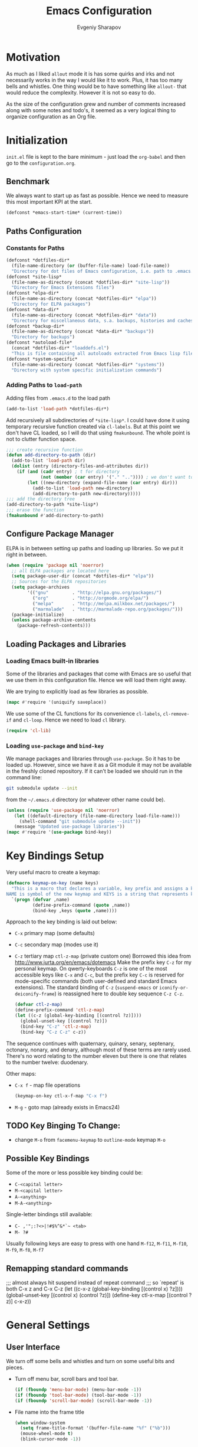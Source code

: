 #+title: Emacs Configuration
#+author: Evgeniy Sharapov
#+email: evgeniy.sharapov@gmail.com


* Motivation
  As much as I liked =allout= mode it is has some quirks and irks and
  not necessarily works in the way I would like it to work. Plus, it
  has too many bells and whistles. One thing would be to have
  something like =allout-= that would reduce the complexity. However
  it is not so easy to do.

  As the size of the configuration grew and number of comments
  increased along with some notes and todo's, it seemed as a very
  logical thing to organize configuration as an Org file.


* Initialization

  =init.el= file is kept to the bare minimum - just load the
  =org-babel= and then go to the =configuration.org=.

** Benchmark
   We always want to start up as fast as possible. Hence we need to
   measure this most important KPI at the start.

#+BEGIN_SRC emacs-lisp
(defconst *emacs-start-time* (current-time))
#+END_SRC


** Paths Configuration
*** Constants for Paths

#+BEGIN_SRC emacs-lisp
(defconst *dotfiles-dir*
  (file-name-directory (or (buffer-file-name) load-file-name))
  "Directory for dot files of Emacs configuration, i.e. path to .emacs.d directory")
(defconst *site-lisp*
  (file-name-as-directory (concat *dotfiles-dir* "site-lisp"))
  "Directory for Emacs Extensions files")
(defconst *elpa-dir*
  (file-name-as-directory (concat *dotfiles-dir* "elpa"))
  "Directory for ELPA packages")
(defconst *data-dir*
  (file-name-as-directory (concat *dotfiles-dir* "data"))
  "Directory for miscellaneous data, s.a. backups, histories and caches")
(defconst *backup-dir*
  (file-name-as-directory (concat *data-dir* "backups"))
  "Directory for backups")
(defconst *autoload-file*
  (concat *dotfiles-dir* "loaddefs.el")
  "This is file containing all autoloads extracted from Emacs lisp files")
(defconst *system-specific*
  (file-name-as-directory (concat *dotfiles-dir* "systems"))
  "Directory with system specific initialization commands")
#+END_SRC


*** Adding Paths to =load-path=

    Adding files from =.emacs.d= to the load path

#+begin_src emacs-lisp
(add-to-list 'load-path *dotfiles-dir*)
#+end_src

     Add recursively all subdirectories of =*site-lisp*=. I could have
     done it using temporary recursive function created via
     =cl-labels=. But at this point we don't have CL loaded, so I
     will do that using =fmakunbound=. The whole point is
     not to clutter function space.

#+begin_src emacs-lisp
  ;;; create recursive function
  (defun add-directory-to-path (dir)
    (add-to-list 'load-path dir)
    (dolist (entry (directory-files-and-attributes dir))
      (if (and (cadr entry) ; t for directory
               (not (member (car entry) '("." "..")))) ; we don't want to deal with . and ..
          (let ((new-directory (expand-file-name (car entry) dir)))
            (add-to-list 'load-path new-directory)
            (add-directory-to-path new-directory)))))
  ;;; add the directory tree
  (add-directory-to-path *site-lisp*)
  ;;; erase the function
  (fmakunbound #'add-directory-to-path)
#+end_src


** Configure Package Manager
   ELPA is in between setting up paths and loading up libraries. So
   we put it right in between.
#+begin_src emacs-lisp
(when (require 'package nil 'noerror)
  ;; all ELPA packages are located here
  (setq package-user-dir (concat *dotfiles-dir* "elpa"))
  ;; Sources for the ELPA repositories 
  (setq package-archives
        '(("gnu"         . "http://elpa.gnu.org/packages/")
          ("org"         . "http://orgmode.org/elpa/")
          ("melpa"       . "http://melpa.milkbox.net/packages/")
          ("marmalade"   . "http://marmalade-repo.org/packages/")))
  (package-initialize)
  (unless package-archive-contents
    (package-refresh-contents)))
#+end_src


** Loading Packages and Libraries
*** Loading Emacs built-in libraries
   Some of the libraries and packages that come with Emacs are so
   useful that we use them in this configuration file. Hence we will
   load them right away.

   We are trying to explicitly load as few libraries as possible.

#+BEGIN_SRC emacs-lisp
(mapc #'require '(uniquify saveplace))
#+END_SRC

   We use some of the CL functions for its convenience =cl-labels=,
   =cl-remove-if= and =cl-loop=. Hence we need to load =cl=
   library.

#+begin_src emacs-lisp
(require 'cl-lib)
#+end_src

*** Loading =use-package= and =bind-key=

    We manage packages and libraries through =use-package=. So it has
    to be loaded up. However, since we have it as a Git module it may
    not be available in the freshly cloned repository. If it can't be
    loaded we should run in the command line:
#+begin_src sh
git submodule update --init
#+end_src

    from the =~/.emacs.d= directory (or whatever other name could be).

#+begin_src emacs-lisp
(unless (require 'use-package nil 'noerror)
   (let ((default-directory (file-name-directory load-file-name)))
 	 (shell-command "git submodule update --init"))
   (message "Updated use-package libraries"))
(mapc #'require '(use-package bind-key))
#+end_src




* Key Bindings Setup

   Very useful macro to create a keymap:

#+begin_src emacs-lisp
(defmacro keymap-on-key (name keys)
  "This is a macro that declares a variable, key prefix and assigns a key to it.
NAME is symbol of the new keymap and KEYS is a string that represents keys as for macro `kbd'"
  `(progn (defvar ,name)
          (define-prefix-command (quote ,name))
          (bind-key ,keys (quote ,name))))
#+end_src

   Approach to the key binding is laid out below:

   + =C-x= primary map (some defaults)
   + =C-c= secondary map (modes use it)
   + =C-z= tertiary map =ctl-z-map= (private custom one)
     Borrowed this idea from http://www.jurta.org/en/emacs/dotemacs
     Make the prefix key =C-z= for my personal keymap.  On
     qwerty-keyboards =C-z= is one of the most accessible keys like
     =C-x= and =C-c=, but the prefix key =C-c= is reserved  for
     mode-specific commands (both user-defined and standard Emacs
     extensions). The standard binding of =C-z= (=suspend-emacs= or
     =iconify-or-deiconify-frame=) is reassigned here to double key
     sequence =C-z C-z=.
     #+begin_src emacs-lisp
(defvar ctl-z-map)
(define-prefix-command 'ctl-z-map)
(let ((c-z (global-key-binding [(control ?z)])))
  (global-unset-key [(control ?z)])
  (bind-key "C-z" 'ctl-z-map)
  (bind-key "C-z C-z" c-z))
     #+end_src

   The sequence continues with quaternary, quinary, senary,
   septenary, octonary, nonary, and denary, although most of these
   terms are rarely used. There's no word relating to the number
   eleven but there is one that relates to the number twelve:
   duodenary.

   Other maps:
   + =C-x f=  - map  file operations
     #+begin_src emacs-lisp
(keymap-on-key ctl-x-f-map "C-x f")
     #+end_src

   + =M-g=    - goto map (already exists in Emacs24)

** TODO Key Binging To Change:
   - change =M-o= from =facemenu-keymap= to =outline-mode= keymap  =M-o=

** Possible Key Bindings
   Some of the more or less possible key binding could be:
   - =C-<capital letter>=
   - =M-<capital letter>=
   - =A-<anything>=
   - =M-A-<anything>=

   Single-letter bindings still available:
   + =C- ,'";:?<>|!#$%^&*`~ <tab>=
   + =M- ?#=

   Usually following keys are easy to press with one hand
   =M-f12=, =M-f11=, =M-f10=, =M-f9=, =M-f8=, =M-f7=

** Remapping standard commands
;;; almost always hit suspend instead of repeat command
;;; so `repeat' is both C-x z and C-x C-z
(let ((c-x-z (global-key-binding [(control x) ?z])))
  (global-unset-key [(control x) (control ?z)])
  (define-key ctl-x-map [(control ?z)] c-x-z))


* General Settings
** User Interface
   We turn off some bells and whistles and turn on some useful bits
   and pieces.

   - Turn off menu bar, scroll bars and tool bar.
     #+begin_src emacs-lisp
(if (fboundp 'menu-bar-mode) (menu-bar-mode -1))
(if (fboundp 'tool-bar-mode) (tool-bar-mode -1))
(if (fboundp 'scroll-bar-mode) (scroll-bar-mode -1))
     #+end_src

   - File name into the frame title
     #+begin_src emacs-lisp
(when window-system
  (setq frame-title-format '(buffer-file-name "%f" ("%b")))
  (mouse-wheel-mode t)
  (blink-cursor-mode -1))
     #+end_src

   - Display time in mode-line
     #+begin_src emacs-lisp
(display-time)
     #+end_src

   - Hide some modes from the mode-line ( maybe this should be moved
     to the corresponding modes configuration)
     #+begin_src emacs-lisp
(when (fboundp 'diminish)
  (eval-after-load 'eldoc
    '(diminish 'eldoc-mode)))
     #+end_src

*** Mode line configuration

    Modeline is configured using =powerline= package and =diminish=
    mode to hide information about some of the modes

    #+begin_src emacs-lisp
(use-package diminish  :ensure t :defer t)
(use-package powerline
  :ensure t
  :config (progn
            (defun ffy-powerline-theme ()
              "Powerline setup for the mode-line."
              (interactive)
              (setq-default mode-line-format
                            '("%e"
                              (:eval
                               (let* ((active (powerline-selected-window-active))
                                      (mode-line (if active 'mode-line 'mode-line-inactive))
                                      (face1 (if active 'powerline-active1 'powerline-inactive1))
                                      (face2 (if active 'powerline-active2 'powerline-inactive2))
                                      (separator-left (intern (format "powerline-%s-%s"
                                                                      powerline-default-separator
                                                                      (car powerline-default-separator-dir))))
                                      (separator-right (intern (format "powerline-%s-%s"
                                                                       powerline-default-separator
                                                                       (cdr powerline-default-separator-dir))))
                                      (lhs (list (powerline-raw "%*" nil 'l)
                                                 (powerline-buffer-size nil 'l)
                                                 (powerline-raw mode-line-mule-info nil 'l)
                                                 (powerline-buffer-id nil 'l)
                                                 (when (and (boundp 'which-func-mode) which-func-mode)
                                                   (powerline-raw which-func-format nil 'l))
                                                 (powerline-raw " ")
                                                 (funcall separator-left mode-line face1)
                                                 (when (boundp 'erc-modified-channels-object)
                                                   (powerline-raw erc-modified-channels-object face1 'l))
                                                 (powerline-major-mode face1 'l)
                                                 (powerline-process face1)
                                                 (powerline-minor-modes face1 'l)
                                                 (powerline-narrow face1 'l)
                                                 (powerline-raw " " face1)
                                                 (funcall separator-left face1 face2)
                                                 (powerline-vc face2 'r)))
                                      (rhs (list (powerline-raw global-mode-string face2 'r)
                                                 (funcall separator-left face2 face1)
                                                 (powerline-raw "%4l" face1 'l)
                                                 (powerline-raw ":" face1 'l)
                                                 (powerline-raw "%3c" face1 'r)
                                                 (funcall separator-right face1 face2)
                                                 (powerline-raw " ")
                                                 (powerline-raw "%6p" nil 'r)
                                                 (powerline-hud face2 face1))))
                                 (concat (powerline-render lhs)
                                         (powerline-fill face2 (powerline-width rhs))
                                         (powerline-render rhs)))))))

           (ffy-powerline-theme)))
    #+end_src

*** Menu bar
    Turn on the menu bar for exploring new modes
    #+begin_src emacs-lisp
(bind-key "<f1>" 'menu-bar-mode)
(bind-key "<C-f1>" 'imenu-add-menubar-index)
    #+end_src


** Files/Directories
*** Backups and saves
    #+begin_src emacs-lisp
(setq save-place-file (concat *data-dir* "places")
      backup-directory-alist `((".*" . ,*backup-dir*))
      savehist-file (concat *data-dir* "history")
      smex-save-file (concat *data-dir* ".smex-items")
      recentf-save-file (concat *data-dir* ".recentf")
      ido-save-directory-list-file (concat *data-dir* ".ido.last")
      bookmark-default-file (concat *data-dir* "bookmarks")
      desktop-dirname *data-dir*
      desktop-path (list desktop-dirname)
      desktop-save t
      auto-save-list-file-prefix (concat *data-dir* "auto-save-list/.saves-"))
    #+end_src

*** URL Configuration Files
    #+begin_src emacs-lisp
(setq url-configuration-directory (file-name-as-directory (concat *data-dir* "url")))
    #+end_src

*** Files and Projects
    #+begin_src emacs-lisp
(use-package find-file-in-project
  :ensure t
  :commands find-file-in-project)
    #+end_src

*** Files Key-Bindings

    =C-x C-f= is bound to =ido-find-file=
    =C-x f <letter>= are different file commands

    #+begin_src emacs-lisp
(bind-key  "R"   'recentf-open-most-recent-file ctl-x-f-map)
(bind-key  "o"   'ido-find-file-other-window    ctl-x-f-map)
(bind-key  "f"   'find-file-in-project          ctl-x-f-map)
(bind-key  "r"   'ido-choose-from-recentf       ctl-x-f-map)
(bind-key  "RET" 'find-file-at-point            ctl-x-f-map)
    #+end_src

*** Dired
    Dired settings that proved useful.
    Make Dired guess where to copy files
    #+begin_src emacs-lisp
(setq dired-dwim-target t)
    #+end_src

    Switch to "writable" =dired-mode=. It makes it very easy to rename files.
    #+begin_src emacs-lisp
(add-hook 'dired-mode-hook
          '(lambda ()
              (bind-key "W" 'wdired-change-to-wdired-mode dired-mode-map)))
    #+end_src


** Buffers
*** Buffer Switching

    Show adjacent buffers in the minibuffer on switch
    #+begin_src emacs-lisp
(defadvice previous-buffer (after my/previous-buffer activate)
  (ffy-display-prev-next-buffers))

(defadvice next-buffer (after my/next-buffer activate)
 (ffy-display-prev-next-buffers))
    #+end_src

    Use =ibuffer= for buffer operations
    #+begin_src emacs-lisp
(bind-key "C-x C-b" 'ibuffer)
    #+end_src

*** Mini-buffer

    Automatically close certain buffers after exiting from
    mini-buffer
    #+begin_src emacs-lisp
(defvar *auto-close-buffers* '("*Completions*"
                               "*Ido Completions*")
  "List of buffers that should be closed after we done with minibuffer. Usually it is various completions buffers")

(add-hook 'minibuffer-exit-hook
          '(lambda ()
             (progn
               (mapc '(lambda (buffer)
                        (if (buffer-live-p buffer)
                            (kill-buffer buffer))) *auto-close-buffers*))))
    #+end_src

    Use =smex= in the mini-buffer. =M-x= runs command and =M-X= runs
    command for the major mode.

    #+begin_src emacs-lisp
(use-package smex
  :ensure t
  :init
  (smex-initialize)
  ;; Smex is used in minibuffer M-x
  :bind (("M-x" . smex)
         ("M-X" . smex-major-mode-commands)))

    #+end_src

    We are trying to make keys working in both Windows and Mac OS X to
    be able to =M-x= without meta

    #+begin_src emacs-lisp
(bind-key "C-x C-m"  'execute-extended-command)
    #+end_src


*** Operations On Buffers

    #+begin_src emacs-lisp
(bind-key "<f12>" 'kill-this-buffer)
;;; Buffer operations in C-z map
(bind-key "b y" 'bury-buffer  ctl-z-map)
(bind-key "b r" 'revert-buffer  ctl-z-map)
;;; revert buffer on f5
(bind-key "<f5>" 'revert-buffer)
    #+end_src

    Other useful combos:
    - =C-x 4 0= - kill-buffer-and-window (works with current buffer
      only)
    - =C-x 4 b= - ido open buffer other window


** Windows

   Using =Windmove= for switching between windows in Emacs
   #+begin_src emacs-lisp :preamble # -*- coding: utf-8 -*-
(windmove-default-keybindings 'super) ;; ⌘+direction
   #+end_src

   Moving in a window
   #+begin_src emacs-lisp
;(bind-key "t" (make-interactive move-to-window-line 0)  goto-map)
;(bind-key "b" (make-interactive move-to-window-line -1)  goto-map)
   #+end_src

*** Typical window operations but faster
(bind-key "M-0" 'delete-window)
(bind-key "M-1" 'delete-other-windows)
(bind-key "M-2" 'split-window-vertically)
(bind-key "M-3" 'split-window-horizontally)
*** Windows configurations
(define-key global-map [(control x) (super left)] 'winner-undo)
(define-key global-map [(control x) (super right)] 'winner-redo)


** Help System
   Some of the useful functions and setting dealing with Info system
   in emacs:
   #+begin_src emacs-lisp
(require 'help-mode+ nil t)
(require 'help+ nil t)
(require 'help-fns+ nil t)
   #+end_src

   =apropos= seems to be more useful than =apropos-command=

   #+begin_src emacs-lisp
(bind-key "C-h a" 'apropos)
   #+end_src


** Spell checker
   We could use Hunspell or Aspell. Hunspell seems to be better for
   spellchecking. Even though it requires building up from the
   source code it is worth it.

   First we need to make sure that Hunspell will find its
   dictionary. =find-hunspell-dictionary= works on Windows and Mac
   OS X. It finds a path to the dictionary that

   #+begin_src emacs-lisp
(use-package s :ensure t :commands (s-lines))

(use-package dash :ensure t :commands (-difference))

(defun find-hunspell-dictionary ()
  "Searches for hunspell dictionaries using `hunspell -D' first and seeing if ther's
any dictionary found. If not then try to check if dictionary exist in the same directory (case for Windows).

On Mac OS X hunspell should search for dictionaries in at least /Library/Spelling. In fact, on Windows just drop dictionaries next to hunspell binary file.

It returns either nil or path to the dictionary that could be used with `hunspell -d'. Put it in the `ispell-extra-args' variable.

This function depends on 's and 'dash libraries."
  (when (executable-find "hunspell")
    ;; First, let's see if we can load any dicts by default
    (let* ((hunspell-output (shell-command-to-string "hunspell -D"))
           (hunspell-output-lines (cl-remove-if #'(lambda (e) (equal e ""))
                                                (s-lines hunspell-output)))
           (loaded-dicts (member "LOADED DICTIONARY:"  hunspell-output-lines))
           (available-dicts (-difference (cl-member-if #'(lambda (e)(s-starts-with? "AVAILABLE DICTIONARIES" e)) hunspell-output-lines)
                                         loaded-dicts)))
      ;; If we have loaded-dicts we should be fine, otherwise try to
      ;; search for dictionaries
      (unless
          (or (cdr loaded-dicts)
              ;; Could be a message:
              ;; Can't open affix or dictionary files for dictionary named
              ;; "default".
              (not (cdr available-dicts)))
        ;; let's check if there's dictionary next to the binary
        (let ((dictionary-path (concat
                                (file-name-directory
                                 (executable-find "hunspell")) "en_US")))
          (when (file-exists-p (concat dictionary-path ".dic"))
            dictionary-path))))))
   #+end_src


   Setup =ispell= package
   #+begin_src emacs-lisp
(use-package ispell
  :config (progn
            ;; Personal dictionary setup
            ;; if file doesn't exist then create it
            (setq ispell-personal-dictionary (let ((personal-dictionary-file (concat *data-dir* ".personal.dict")))
                                               (unless (file-exists-p personal-dictionary-file)
                                                 (with-temp-file personal-dictionary-file t))
                                               personal-dictionary-file))
            ;; Aspell Specific
            (when (executable-find "aspell")
              (setq ispell-program-name "aspell"
                    ispell-extra-args '("--sug-mode=ultra")))
            ;; Hunspell Specific
            (when (executable-find "hunspell")
              (setq ispell-program-name "hunspell")
              (let* ((dict-location (find-hunspell-dictionary)))
                (when dict-location
                  (setq  ispell-extra-args '("-d" dict-location "-i" "utf-8")))))))
   #+end_src




** Miscellaneous
   Here we collect settings and commands that don't really fall into
   any specific category

   #+begin_src emacs-lisp
(defalias 'yes-or-no-p 'y-or-n-p)
(random t)
   #+end_src


** IDO settings
   IDO mode speeds up some of the tasks. Some of the IDO settings that
   have been taken out from the customization file.
   #+begin_src emacs-lisp
(use-package ido
  :config
  (progn
    (use-package ido-ubiquitous :ensure t)
    (ido-mode t)
    (ido-everywhere t)
    (ido-ubiquitous-mode t)

    ;; not every command should could be ido-ed
    ;; kill-ring-search has already set of minibuffer commands that don't
    ;; work well with ido-completing-read
    (setq ido-ubiquitous-command-exceptions '(kill-ring-search))

    (defun ffy--change-ido-override (behavior func-name)
      "Changes `ido-ubiquitous-function-overrides` variable for a function FUNC-NAME by setting its behavior to BEHAVIOR"
      (setq ido-ubiquitous-function-overrides
            (mapcar (lambda (override) (if  (equal (caddr override) ,func-name)
                                      (cons ,behavior (cdr override))
                                    override))
                    ido-ubiquitous-function-overrides)))

    (defmacro enable-ido-for (func-name)
      "Enables IDO for a function using `ido-ubiquitous' mode"
      `(ffy--change-ido-override 'enable ,func-name))

    (defmacro disable-ido-for (func-name)
      "Disables IDO for a function using `ido-ubiquitous' mode"
      `(ffy--change-ido-override 'disable ,func-name))))
   #+end_src



* Editing

** Appearance
   Highlighting and coloring of the buffer
   #+begin_src emacs-lisp
(use-package idle-highlight-mode :ensure t)
(use-package rainbow-mode        :ensure t)
(use-package rainbow-delimiters  :ensure t)
   #+end_src

   Also helpful is to highlight the current word
   #+begin_src emacs-lisp
(use-package highlight-symbol
  :ensure t
  :config  (progn
             (highlight-symbol-mode +1)
             (bind-key "<C-return>" 'highlight-symbol-at-point      ctl-z-map)
             (bind-key "<C-up>"     'highlight-symbol-prev          ctl-z-map)
             (bind-key "<C-down>"   'highlight-symbol-next          ctl-z-map)
             (bind-key "@"          'highlight-symbol-query-replace ctl-z-map)))
   #+end_src


** Completions
*** Regular hippie-expand
    Naturally =hippie-expand-try-functions-list= would be made local
    variable and adjusted for a mode in the mode settings
    #+begin_src emacs-lisp
(bind-key "M-/"  'hippie-expand)
    #+end_src

*** Auto-Complete
    Even though =auto-complete= is so widely used in Emacs world it
    has bunch of shortcomings. In particular, it uses =popup.el=
    which has issue
    [[https://github.com/auto-complete/popup-el/issues/46]]. For now I
    disabled =auto-complete= mode.

    #+begin_src emacs-lisp
(use-package auto-complete
  :disabled t
  :ensure t
  :init (progn
          (use-package popup :ensure t)
          (use-package fuzzy :ensure t)
          (use-package auto-complete-config :ensure t)
          (use-package pos-tip :ensure t)

          ;; add our own directory to the end of the list
          (add-to-list 'ac-dictionary-directories (concat *data-dir* "ac-dict") t)
          (setq ac-comphist-file (concat *data-dir* "ac-comphist.dat"))
          (ac-config-default)
          (global-auto-complete-mode t)
          ;(setq ac-auto-show-menu t)
          ;(setq ac-dwim t)
          ;(setq ac-use-menu-map t)
          ;(setq ac-quick-help-delay 1)
          ;(setq ac-quick-help-height 60)
          ;;(setq ac-disable-inline t)
          ;(setq ac-show-menu-immediately-on-auto-complete t)
          ;(setq ac-auto-start 2)
          ;(setq ac-candidate-menu-min 0)

          (set-default 'ac-sources
                       '(
                         ac-source-abbrev
                         ac-source-imenu
                         ac-source-dictionary
                         ac-source-words-in-buffer
                         ac-source-words-in-same-mode-buffers
                         ac-source-yasnippet
                         ))

          ;; FIX: fixing issue with ac-prefix-symbol with thingatpt+
          ;; If bounds-of-thing-at-point has been redefined (and we did so)
          ;; this function will return nil.
          (defun ac-prefix-symbol ()
            "Overriden default prefix definition function."
            (let ((symbol-start (car-safe (bounds-of-thing-at-point 'symbol))))
              (if (and (null symbol-start)
                       (fboundp 'tap-bounds-of-thing-nearest-point))
                  ;; try tap- function if available
                  (car-safe (tap-bounds-of-thing-nearest-point 'symbol))
                ;; else
                symbol-start)))))
    #+end_src

*** Company
    Due to inconveniences of the =auto-complete= package use =company=
    instead
    #+begin_src emacs-lisp
(use-package company
  :ensure t
  :diminish company-mode
  :config (progn
            (setq company-idle-delay 0.3
                  company-tooltip-limit 20
                  company-minimum-prefix-length 2
                  company-echo-delay 0))
  :init (global-company-mode 1))
    #+end_src


** Zapping

   Some of the zapping functions:

   - =zap-up-to-char= is a better alternative to regular zapping
     #+begin_src emacs-lisp
(autoload 'zap-up-to-char "misc" "Kill up to, but not including ARGth occurrence of CHAR.
  \(fn arg char)" 'interactive)
     #+end_src

   - =zap-to-char-backwards=
     #+begin_src emacs-lisp
(defun zap-to-char-backwards (char)
    (interactive "cZap to char backwards: ")
    (zap-to-char -1 char))
     #+end_src

   - =zap-up-to-char-backwards=
     #+begin_src emacs-lisp
(defun zap-up-to-char-backwards (char)
    (interactive "cZap up to char backwards: ")
    (zap-up-to-char -1 char))
     #+end_src

  Zapping key bindings
  #+begin_src emacs-lisp
(bind-key "C-M-z"   'zap-to-char-backwards)
(bind-key "M-Z"     'zap-up-to-char)
(bind-key "C-M-S-z" 'zap-up-to-char-backwards)
  #+end_src


** Kill-rings

   Searching and browsing through the =kill-ring=
   #+begin_src emacs-lisp
(use-package browse-kill-ring
  :ensure t
  :config  (progn
             (browse-kill-ring-default-keybindings) ; advises M-y
             (bind-key "C-x C-y" 'browse-kill-ring)))

(use-package kill-ring-search
  :ensure t
  :config  (progn
             (bind-key "C-M-y" 'kill-ring-search)))
   #+end_src



** Search
*** Search in a Buffer
    #+begin_src emacs-lisp
(bind-key "C-S-r"  'search-backward)
(bind-key "C-S-s"  'search-forward)
    #+end_src
*** Search in Files
    #+begin_src emacs-lisp
(use-package ack-and-a-half
  :ensure t
  :commands (ack-and-a-half ack-and-a-half-same ack-and-a-half-find-file ack-and-a-half-find-file-same)
  :init (progn
          (defalias 'ack 'ack-and-a-half)
          (defalias 'ack-same 'ack-and-a-half-same)
          (defalias 'ack-find-file 'ack-and-a-half-find-file)
          (defalias 'ack-find-file-same 'ack-and-a-half-find-file-same)))

(use-package grep
  :defer t
  :config
  (progn
    (setq wgrep-enable-key "e")
    (bind-key "e" 'wgrep-change-to-wgrep-mode  grep-mode-map)))
    #+end_src


** Navigation and Positioning

*** Better BOL positioning

   First define better function =ffy-bol-or-back-to-indent= to
   position either to the beginning of the line or beginning of the
   indent and switch between this two positions if necessary

     #+begin_src emacs-lisp
(defun ffy-bol-or-back-to-indent ()
  "In addition to having two different mappings for
 (move-beginning-of-line ARG) and (back-to-indentation) we
 will have a function that goes to BOL if we are on the
 indent position and to the indent if we are at the BOL"
  (interactive)
  (if (bolp)
      (back-to-indentation)
    (move-beginning-of-line 1)))
     #+end_src

   Redefine =C-a= to =C-S-a= and =C-a to the =ffy-bol-or-back-to-indent=

   #+begin_src emacs-lisp
(bind-key "C-S-a" (key-binding [(control ?a)]))
(bind-key "C-a"  'ffy-bol-or-back-to-indent)
   #+end_src

*** Navigation Using Mark/Point Ring
    For better explanation see
    http://www.masteringemacs.org/articles/2010/12/22/fixing-mark-commands-transient-mark-mode/

    Pushes mark into a ring without activating a region
    #+begin_src emacs-lisp
(defun ffy-position-to-ring ()
  "Pushes current position to the mark-ring"
  (interactive)
  (push-mark (point) t nil)
  (message "Position %s pushed to the ring" (point)))

(bind-key  "M-SPC" 'ffy-position-to-ring)
    #+end_src


** Marking

   Mark commands from =thing-cmds=
   #+begin_src emacs-lisp
(use-package thing-cmds
  :ensure t
  :init (thgcmd-bind-keys))
   #+end_src


** Undo
   Undo/Redo functionality is done through =undo-tree=
   #+begin_src emacs-lisp
(use-package undo-tree
  :ensure t
  :diminish undo-tree-mode
  :config (global-undo-tree-mode))
   #+end_src


** Miscellaneous

   - toggles line numbers in the buffer
   #+begin_src emacs-lisp
(bind-key "C-S-l"  'linum-mode)
   #+end_src

   - =IMenu= defaults
     #+begin_src emacs-lisp
(set-default 'imenu-auto-rescan t)
     #+end_src

   - use =C-\= to leave one space between words
     #+begin_src emacs-lisp
(define-key global-map [(control ?\\)] 'just-one-space)
     #+end_src

   - there's default =M-^= =delete-indentation= that is an alias to
     =join-line=
     #+begin_src emacs-lisp
(bind-key "j" 'join-line ctl-z-map)
(bind-key "J" (lambda () "joins next line to this one"
                               (interactive)
                               (join-line 1)) ctl-z-map)
     #+end_src

*** Narrowing/Widening
    Enable useful disabled Narrow/Widen commands
    #+begin_src emacs-lisp
(dolist (command '(narrow-to-region narrow-to-defun narrow-to-page widen set-goal-column))
  (put command 'disabled nil))
    #+end_src

*** Thing At the Point
    Let's load up =thingatpt= and =thingatpt+= libraries and create
    additional functions that will change number at the point (if
    point is at the number):
    #+begin_src emacs-lisp
      (use-package thingatpt
        :defer t
        :config (progn
                  (use-package thingatpt+
                    :ensure t
                    :config (progn
                              (tap-redefine-std-fns)
                              ;; This depends on the thingatpt and thingatpt+
                              (defun ffy-tap-number-change (&optional num)
                                "Changes the number at the point by `num' passed as a prefix argument. If no argument is passed then it uses 1, i.e. decrements and increments number at the point. If it is not a number at the point, then nothing happens."
                                (interactive "p")
                                (save-excursion
                                  (let ((n (tap-number-at-point-decimal))
                                        (bounds (tap-bounds-of-number-at-point)))
                                    (if (and n bounds)
                                        (progn
                                          (delete-region (car bounds) (cdr bounds))
                                          (insert (number-to-string (+ n (or num 1)))))))))

                              (defun ffy-tap-number-decrease (&optional num)
                                "Decreases number at the point by `num' or 1 if argument is not given"
                                (interactive "p")
                                (ffy-tap-number-change (- (or num 1))))

                              (defun ffy-tap-number-increase (&optional num)
                                "Increases number at the point by `num' or 1 if argument is not given"
                                (interactive "p")
                                (ffy-tap-number-change (or num 1)))

                              (bind-key "C--"  'ffy-tap-number-decrease)
                              (bind-key "C-+"  'ffy-tap-number-increase)))))
    #+end_src

    At the end we have keys =C--= and =C-+= bound to decreasing
    number at the point and increasing number at the point.




** Snippets
   Snippets allow us to create code quickly
*** Yasnippets
    #+begin_src emacs-lisp
(use-package yasnippet
  :ensure t
  :config
  (progn
    (use-package dropdown-list
      :ensure t)
    (add-to-list 'yas-snippet-dirs (concat *data-dir*  "snippets"))
    (yas-global-mode +1)))
    #+end_src


** Bookmarking

   #+begin_src emacs-lisp
(use-package bm
  :ensure bm)

(use-package bookmark
  :defer t
  :config
  (progn
    (use-package bookmark+
      :ensure t)))
   #+end_src


* Version Control Systems
** Git
   #+begin_src emacs-lisp
(use-package magit
  :ensure t
  :commands magit-status
  ;; Added global shortcut to run Magit
  :bind ("C-x g" . magit-status))
   #+end_src


* Specific Modes
** Org Mode
   #+begin_src emacs-lisp
(use-package org
  :defer t
  :bind (("C-&" . org-mark-ring-goto)
         ("C-c l" . org-store-link)
         ("C-c a" . org-agenda)
         ("C-c b" . org-iswitchb))
         ;(bind-key "C-&" 'org-mark-ring-goto  mode-specific-map) ;; due to the conflict with Yasnippet
  :init (progn
          (setq org-completion-use-ido t
                ;; org-completion-use-iswitchb t     ; without it ido completion is
                ;;                                   ; not going to work for
                ;;                                   ; org-mode (see `org-read-property-value')
                org-hide-leading-stars t
                org-return-follows-link t
                org-modules '(org-docview
                              org-gnus
                              org-id
                              org-info
                              org-jsinfo
                              org-protocol
                              org-special-blocks
                              org-w3m
                              org-bookmark
                              org-elisp-symbol
                              org-panel)
                org-empty-line-terminates-plain-lists t)

          ;; make company completion work in Org-Mode
          (defun add-pcomplete-to-capf ()
            (add-hook 'completion-at-point-functions 'pcomplete-completions-at-point nil t))

          ;(add-hook 'org-mode-hook #'add-pcomplete-to-capf)
          (dolist (it '(turn-on-font-lock
                        yas-minor-mode-on
                        turn-on-auto-fill
                        turn-on-flyspell
                        hl-line-mode
                        add-pcomplete-to-capf
                        iimage-mode))
                  (add-hook 'org-mode-hook it))

          )
  :config (progn
            ;; Override not working function from org-mode
            (defun org-read-property-value (property)
              "Read PROPERTY value from user."
              (let* ((completion-ignore-case t)
                     (allowed (org-property-get-allowed-values nil property 'table))
                     (cur (org-entry-get nil property))
                     (prompt (concat property " value"
                                     (if (and cur (string-match "\\S-" cur))
                                         (concat " [" cur "]") "") ": "))
                     (set-function (org-set-property-function property))
                     (val (if allowed
                              (funcall set-function prompt allowed nil
                                       (not (get-text-property 0 'org-unrestricted
                                                               (caar allowed))))
                            (funcall set-function prompt
                                     (mapcar 'list (org-property-values property))
                                     nil nil "" nil cur))))
                (if (equal val "")
                    cur
                  val)))
            )

;(setq org-todo-keyword-faces
;      (quote (("TODO" :foreground "medium blue" :weight bold)
;              ("NOTE" :foreground "dark violet" :weight bold)
;              ("STARTED" :foreground "dark orange" :weight bold)
;              ("WAITING" :foreground "red" :weight bold)
;              ("DELEGATED" :foreground "red" :weight bold))))

;(defun my-org-mode-custom-bindings ()
;  "customize org-mode keys"
;  (local-set-key [(control up)] 'outline-previous-visible-heading)
;  (local-set-key [(control down)]  'outline-next-visible-heading)
;  (local-set-key [(control meta up)]  'outline-up-heading)
;  (local-set-key [(control c) (meta ?w)] 'org-store-link )
;  (local-set-key [(control c) (control ?y)] 'org-insert-link)
;  (local-set-key [(control c) ?a] 'org-agenda))


;(dolist (mode '(org-mode))
;  (add-to-list 'ac-modes mode))

;;
;;  Setup iimage working with Org-mode
;;
;; (add-hook 'org-mode-hook 'turn-on-iimage-mode)

;; (defun org-toggle-iimage-in-org ()
;;   "display images in your org file"
;;   (interactive)
;;   (if (face-underline-p 'org-link)
;;       (set-face-underline-p 'org-link nil)
;;     (set-face-underline-p 'org-link t))
;;   (iimage-mode))


)
   #+end_src


** Orgtbl mode
   More about orgtbl
   http://dynamic-thinking.blogspot.com/2009/11/orgtbl-mode.html
    #+begin_src emacs-lisp
(use-package orgtbl
  :disabled t
  :commands orgtbl-mode
  :config (progn
            (defun orgtbl-to-gfm (table params)
      "Convert the Orgtbl mode TABLE to GitHub Flavored Markdown.
Usage Example:
  <!--- BEGIN RECEIVE ORGTBL ${1:YOUR_TABLE_NAME} -->
  <!--- END RECEIVE ORGTBL $1 -->

  <!---
  #+ORGTBL: SEND $1 orgtbl-to-gfm
   | $0 |
  -->
For more details see https://gist.github.com/grafov/8244792 and https://gist.github.com/yryozo/5807243
"
      (let* ((alignment (mapconcat (lambda (x) (if x "|--:" "|---"))
                                   org-table-last-alignment ""))
             (params2
              (list
               :splice t
               :hline (concat alignment "|")
               :lstart "| " :lend " |" :sep " | ")))
        (orgtbl-to-generic table (org-combine-plists params2 params))))))
    #+end_src


** Markdown
   #+begin_src emacs-lisp
     (use-package markdown-mode
       :config  (progn
                  (defun set-markdown-mode-outline-regexp ()
                    "Add Markdown mode specifics.  Make outline-mode navigation work for underline headers as well"
                    (make-local-variable 'outline-regexp)
                    (setq outline-regexp "#+\\|^\\(.*\\)\n\\(===+\\|---+\\)$"))

                  (add-hook 'markdown-mode-hook 'set-markdown-mode-outline-regexp)
                  (add-hook 'markdown-mode-hook 'orgtbl-mode)))
   #+end_src



** XSL/XML Editing
   #+begin_src emacs-lisp
(defun xml-pretty-print (begin end)
  "Makes current buffer with XML markup look prettier"
  (save-excursion
    (nxml-mode)
    (goto-char begin)
    (while (search-forward-regexp "\>[ \\t]*\<" nil t) 
      (backward-char) (insert "\n"))
    (indent-region begin end))
  (message "Ah, much better!"))

(defun xml-pretty-print-region (begin end)
  "Pretty format XML markup in region. You need to have nxml-mode
http://www.emacswiki.org/cgi-bin/wiki/NxmlMode installed to do
this.  The function inserts linebreaks to separate tags that have
nothing but whitespace between them.  It then indents the markup
by using nxml's indentation rules."
  (interactive "r")
  (xml-pretty-print begin end))

(defun xml-pretty-print-buffer ()
  "Formats whole buffer containing XML"
  (interactive)
  (xml-pretty-print-region (point-min) (point-max)))

(setq-default
 ;; Treat elements and contents like S-expressions! Oh, the magic. 
 ;; (if you know S-expression movement commands, it's great) 
 nxml-sexp-element-flag t
  ;; Whenever you type </ it will fill out the rest. 
 nxml-slash-auto-complete-flag t)


;; Causes files with extensions .xml .xsl .rng .xhtml .html and .tal
;; to invoke nxml-mode.
(setq auto-mode-alist 
      (cons '("\\.\\(xml\\|xsl\\|rng\\|tal\\|xsd\\|sch\\|xslt\\|svg\\|rss\\)\\'" . nxml-mode) 
            (remove-if (lambda (x) (eq (cdr x) 'html-mode)) auto-mode-alist)))

;; another way to recognize XML files 
(setq magic-mode-alist (cons '("<\\?xml " . nxml-mode) magic-mode-alist))
;(push '("<\\?xml" . nxml-mode) magic-mode-alist)

(defun ffy-customize-nxml-mode ()
  "This function sets some variables and calls some functions that setup nXML mode."
  ;; load hide show modes 
  (local-set-key "\C-c/" 'nxml-finish-element)
  (local-set-key [return] 'newline-and-indent)
  ;;(auto-fill-mode)
  (rng-validate-mode)
  (unify-8859-on-decoding-mode)
  (setq ispell-skip-html t)
  (hs-minor-mode 1)
  ;; controversial 
  (make-variable-buffer-local 'ido-use-filename-at-point)
  (setq ido-use-filename-at-point nil))

(add-hook 'nxml-mode-hook 'ffy-customize-nxml-mode)

(add-to-list 'hs-special-modes-alist
             '(nxml-mode
               "\\|<[^/>]&>\\|<[^/][^>]*[^/]>"
               ""
               nil))
;;; Add auto-complete to the the XML based modes 
;(dolist (mode '(nxml-mode))
;  (add-to-list 'ac-modes mode))
   #+end_src


** HTML and XHTML and other markup mode setup setup
   #+begin_src emacs-lisp
;; (dolist (mode '(html-mode yaml-mode  textile-mode))
;;   (add-to-list 'ac-modes mode)
   #+end_src



** General Programming
   Most of the setup here will benefit any programming language mode.

   #+begin_src emacs-lisp
(autoload 'turn-on-fic-mode "fic-mode")

(defvar *programming-hook* nil
  "This variable contains functions that we need to run if we are programming ")

(defun local-column-number-mode ()
  (make-local-variable 'column-number-mode)
  (column-number-mode t))

(defun local-comment-auto-fill ()
  (set (make-local-variable 'comment-auto-fill-only-comments) t)
  (auto-fill-mode t))

(defun turn-on-hl-line-mode ()
  (if window-system (hl-line-mode t)))

(defun turn-on-whitespace ()
  (whitespace-mode t))

(defun turn-on-flyspell-prog-mode ()
  (when (and (boundp 'ispell-program-name) 
             (executable-find ispell-program-name))
    (flyspell-prog-mode)))
   #+end_src

*** Flymake and Syntax checking
    #+begin_src emacs-lisp
(use-package flymake
  :init (progn
          (use-package flymake-cursor  :ensure t)
          (defun turn-on-flymake ()
            (flymake-mode))))
    #+end_src


*** Electric and Autopairs
    #+begin_src emacs-lisp
(defun turn-on-electric-mode ()
  (electric-pair-mode +1))
    #+end_src


*** Programming Modes
    Add the functions to the programming modes via hook

    #+begin_src emacs-lisp
(dolist   (it '(local-column-number-mode
                local-comment-auto-fill
                turn-on-hl-line-mode
                pretty-greek
                turn-on-fic-mode
                turn-on-flyspell-prog-mode
                turn-on-flymake))
  (if (fboundp it)
      (add-hook '*programming-hook* it)))

(defun ffy-run-programming-hook ()
  "Enable things that are convenient across all coding buffers."
  (run-hooks '*programming-hook*))
    #+end_src




** Paredit
   Nice mode for dealing with all those parentheses in lisp modes
   #+begin_src emacs-lisp
     (use-package paredit
       :ensure t
       :diminish paredit-mode
       :config (progn
                 (defun ffy-paredit-forward-delete ()
                   "Forces deleting a character in ParEdit mode"
                   (paredit-forward-delete +1))

                 (bind-key "C-S-d" 'ffy-paredit-forward-delete  paredit-mode-map)

                 (defun ffy-init-lisp-minibuffer-enable-paredit-mode ()
                   "Enable function `paredit-mode' during `eval-expression'. Adding `paredit-mode' for an `eval-expression' in minibuffer. RET  works as an exit minibuffer with evaluation."
                   (if (eq this-command 'eval-expression)
                       (when (fboundp 'paredit-mode)
                         (paredit-mode +1))))
                 ;; this will enable paredit in mini-buffer
                 (add-hook 'minibuffer-setup-hook 'ffy-init-lisp-minibuffer-enable-paredit-mode)))
   #+end_src


** Emacs Lisp
   Modes that deal with Emacs-Lisp
   #+begin_src emacs-lisp
     (defconst *emacs-lisp-modes* '(emacs-lisp-mode lisp-mode ielm-mode))
   #+end_src

   SLIME-like navigation in emacs
   #+begin_src emacs-lisp
     (use-package elisp-slime-nav
       :ensure t
       :diminish elisp-slime-nav-mode)
   #+end_src

   Add Emacs-Lisp specific completions and navigation mode to the
   setup of Emacs-Lisp modes

   #+begin_src emacs-lisp
     (defun ffy-init-emacs-lisp-modes ()
       "Only emacs-lisp related things."
       (progn
         (make-local-variable 'hippie-expand-try-functions-list)
         (add-to-list 'hippie-expand-try-functions-list 'try-complete-lisp-symbol 'to-the-end)
         (add-to-list 'hippie-expand-try-functions-list 'try-complete-lisp-symbol-partially 'to-the-end)
         (elisp-slime-nav-mode 1)
         (when (fboundp 'paredit-mode)
           (paredit-mode +1))
         (turn-on-eldoc-mode)
         (ffy-run-programming-hook)
         (when (fboundp 'highlight-parentheses-mode)
           (highlight-parentheses-mode +1))
         (when (fboundp 'rainbow-delimiters-mode)
           (rainbow-delimiters-mode))
         (bind-key "<M-return>" 'reindent-then-newline-and-indent  lisp-mode-shared-map)
         (bind-key "C-x x" 'eval-print-last-sexp  lisp-mode-shared-map)))

     (dolist (mode *emacs-lisp-modes*)
       (let ((mode-hook (intern (concat (symbol-name mode) "-hook"))))
         (add-hook mode-hook 'ffy-init-emacs-lisp-modes)))
   #+end_src

*** IELM - Emacs Lisp Interpreter
    Interpreter of Emacs-Lisp running in Emacs. Very helpful if we
    want run some command or change settings or instrument
    major/minor mode of the buffer we currently working on

    We want to indent if we press =RET= while inside of the
    S-expression and execute it if we are at the end.

    #+begin_src emacs-lisp
(defun ffy-ielm-return ()
  "Like `ielm-return' but more intellectual when it comes to deciding when just
send `paredit-newline' instead.
Implementation shamelessly stolen from: https://github.com/jwiegley/dot-emacs/blob/master/init.el"
  (interactive)
  (let ((end-of-sexp (save-excursion
                           (goto-char (point-max))
                           (skip-chars-backward " \t\n\r")
                           (point))))
        (if (>= (point) end-of-sexp)
            (progn
              (goto-char (point-max))
              (skip-chars-backward " \t\n\r")
              (delete-region (point) (point-max))
              (call-interactively #'ielm-return))
          (call-interactively #'paredit-newline))))
    #+end_src

    Hook =ffy-ielm-return= onto the =RET= key

    #+begin_src emacs-lisp
(defun ffy-setup-ielm ()
  "Sets some IELM defaults and keys."
  (interactive)
  (progn
    (local-set-key [return] 'ffy-ielm-return)))
    #+end_src

    And add it to the  IELM setup hook
    #+begin_src emacs-lisp
(add-hook 'ielm-mode-hook 'ffy-setup-ielm)
    #+end_src


    We want to start new IELM session with the current buffer only if
    we don't have IELM running. If we do, we just want to switch to
    IELM instead

    #+begin_src emacs-lisp
(defun ffy-ielm ()
  "Starts IELM or switches to existing one in the new window and sets working buffer of IELM to the current buffer."
  (interactive)
  (let ((buf (current-buffer)))
    (if (get-buffer "*ielm*")
        (switch-to-buffer-other-window "*ielm*")
      (progn
        (split-window-sensibly (selected-window))
        (other-window 1)
        (ielm)))
    (ielm-change-working-buffer buf)))
    #+end_src

    Press =C-c M-:= to start IELM with current buffer
    #+begin_src emacs-lisp
(bind-key "C-c M-:" 'ffy-ielm)
    #+end_src

    Completion in IELM buffer (added Auto-Complete, but now use
    Company mode which is global)
    #+begin_src emacs-lisp
;(dolist (mode '(inferior-emacs-lisp-mode))
;  (add-to-list 'ac-modes mode))
    #+end_src



** Clojure
   #+begin_src emacs-lisp
     (use-package clojure-mode
       :ensure t
       :defer t
       :config (progn
                 (use-package clojure-test-mode :ensure t :defer t)
                 (use-package nrepl
                   :ensure t
                   :defer t
                   :config (progn
                             (add-hook 'nrepl-mode-hook 'subword-mode)
                             (add-hook 'nrepl-mode-hook 'paredit-mode)
                             (add-hook 'nrepl-mode-hook 'highlight-parentheses-mode)
                             (add-hook 'nrepl-mode-hook 'rainbow-delimiters-mode)
                             (add-hook 'nrepl-interaction-mode-hook 'nrepl-turn-on-eldoc-mode)
                             ;; TODO: add this to the :bind directive
                             (bind-key "<M-return>" 'reindent-then-newline-and-indent  lisp-mode-shared-map)
                             (bind-key "C-x x" 'eval-print-last-sexp  lisp-mode-shared-map)
                             ))
                 ;; TODO: since we trying to get away from Auto-complete we
                 ;; should find a solution for a Company mode completion.
                 (use-package ac-nrepl
                   :disabled t
                   :ensure t
                   :config (progn
                             (add-hook 'nrepl-mode-hook 'ac-nrepl-setup)
                             (add-hook 'nrepl-interaction-mode-hook 'ac-nrepl-setup)
                             (add-to-list 'ac-modes 'nrepl-mode)))

                 (defun ffy-find-file-in-clojure-project ()
                   "For Clojure we are also looking for project.clj file in the project root"
                   (progn
                     (require 'find-file-in-project)
                     (when (boundp 'ffip-project-file)
                       (set (make-local-variable 'ffip-project-file)
                            (if (listp 'ffip-project-file)
                                (cons "project.clj" ffip-project-file)
                              (list "project.clj" ffip-project-file))))))

                 (add-hook 'clojure-mode-hook 'ffy-find-file-in-clojure-project)
                 (add-hook 'clojure-mode-hook 'subword-mode)
                 (add-hook 'clojure-mode-hook 'clojure-test-mode)
                 (add-hook 'clojure-mode-hook 'paredit-mode)
                 (add-hook 'clojure-mode-hook 'highlight-parentheses-mode)
                 (add-hook 'clojure-mode-hook 'rainbow-delimiters-mode)
                 ;; TODO: add this to the :bind directive
                 (bind-key "<M-return>" 'reindent-then-newline-and-indent  lisp-mode-shared-map)
                 (bind-key "C-x x" 'eval-print-last-sexp  lisp-mode-shared-map)
                 ))
   #+end_src


** Ruby/Rails setup
   Loading  Ruby and Rails relate ELPA packages
   #+begin_src emacs-lisp
     (use-package ruby-mode
       :ensure t
       :init (progn
               (use-package rinari
                 :ensure t
                 :config
                 (global-rinari-mode 1))
               (use-package rspec-mode :ensure t)
               (use-package ruby-compilation :ensure t)
               (use-package ruby-electric :ensure t)
               (use-package ruby-end
                 :ensure t
                 :config (progn
                           (defalias 'ruby-insert-end 'ruby-end-insert-end)))
               (use-package rvm :ensure t)
               (use-package yari :ensure t)
               (use-package flymake-ruby :ensure t)

               (defun ffy-insert-ruby-string-interpolation ()
                 "In a double quoted string, interpolation is inserted on #."
                 (interactive)
                 (insert "#")
                 (when (and
                        (looking-back "\".*")
                        (looking-at ".*\""))
                   (insert "{}")
                   (backward-char 1)))
               )
       :config (progn
                 (bind-key "<return>" 'reindent-then-newline-and-indent ruby-mode-map)
                 (bind-key "#" 'ffy-insert-ruby-string-interpolation  ruby-mode-map)
                 (bind-key "C-h r" 'yari  ruby-mode-map)
                 (add-hook 'ruby-mode-hook 'subword-mode)
                 (add-hook 'ruby-mode-hook 'ruby-electric-mode)
                 (add-hook 'ruby-mode-hook 'ffy-run-programming-hook)
                 (add-hook 'ruby-mode-hook 'flymake-ruby-load)
                 (add-hook 'ruby-mode-hook 'inf-ruby-minor-mode))
       :mode (("\\.rb$" . ruby-mode)
              ("\\.rake$" . ruby-mode)
              ("\\.gemspec$" . ruby-mode)
              ("\\.ru$" . ruby-mode)
              ("Rakefile$" . ruby-mode)
              ("Gemfile$" . ruby-mode)
              ("Capfile$" . ruby-mode)
              ("Guardfile$" . ruby-mode)))
   #+end_src


** YAML
   This is closely related to Ruby/Rails
   #+begin_src emacs-lisp
     (use-package yaml-mode
       :ensure t
       :mode (("\\.ya?ml$" . yaml-mode)))
   #+end_src



** HAML/SCSS/SASS setup
   Closely related to Ruby/Rails development

#+begin_src emacs-lisp
  (use-package haml-mode
    :ensure t
    :commands haml-mode
    :mode ("\\.haml$" . haml-mode)
    :init (progn
            (use-package flymake-haml
              :ensure t
              :defer t
              :config (progn
                        (add-hook 'haml-mode-hook 'flymake-haml-load)))))
  (use-package scss-mode
    :ensure t
    :defer t
    :commands scss-mode
    :mode ("\\.scss$" . scss-mode)
    :init (progn
            (use-package sass-mode
              :ensure t
              :defer t
              :commands sass-mode
              :mode ("\\.sass$" . sass-mode)
              :config (progn
                        (add-hook 'sass-mode-hook 'ffy-run-programming-hook)
                        (add-hook 'sass-mode-hook 'ffy-customize-sass-scss-mode)))
  
            (use-package flymake-sass
              :ensure t
              :defer t
              :config (progn
                        ;; my own customizations
                        (defun ffy-customize-sass-scss-mode ()
                          (interactive)
                          ;; first of all <ret> sets newline and indent as C-j
                          (local-set-key [return] 'newline-and-indent)
                          (local-set-key [(control return)] 'ffy-open-line-indented))
  
                        (add-hook 'scss-mode-hook 'flymake-sass-load)
                        (add-hook 'sass-mode-hook 'flymake-sass-load)))
            (add-hook 'scss-mode-hook 'ffy-run-programming-hook)
            (add-hook 'scss-mode-hook 'ffy-customize-sass-scss-mode)))
  
  ;;; custom line opening
  (defun ffy-open-line-indented (n)
    "like `open-line' but keeps indentation"
    (interactive "*p")
    (let* ((loc (point-marker)))
      (newline-and-indent)
      (goto-char loc)))
  
  
  ;;; add Auto-Complete HAML SCSS and SASS modes
  ;(dolist (mode '(haml-mode sass-mode scss-mode))
  ;  (add-to-list 'ac-modes mode))
#+end_src


** Coffee-Script
   #+begin_src emacs-lisp
     (use-package coffee-mode
       :ensure t
       :defer t
       :commands coffee-mode
       :mode ("\\.coffee$" . coffee-mode)
       :config (progn
                 (use-package flymake-coffee
                   :ensure t
                   :config (progn
                             (add-hook 'coffee-mode-hook 'flymake-coffee-load)))))
   #+end_src

** JavaScript
   Good link about setting up Javascript:
   http://blog.deadpansincerity.com/2011/05/setting-up-emacs-as-a-javascript-editing-environment-for-fun-and-profit/

   Setup Rhino
   - On Windows:
     + Download rhino1_7R4.zip from Mozilla page.
     + Unpack it and copy js.jar to %JRE_HOME%\lib\ext

   - On Mac OS X:
     + Download rhino and unzip it
     + Make a the library directory if it doesn't exist:
       #+begin_example
       mkdir -p ~/Library/Java/Extensions
       #+end_example

     + Copy the jar to the extensions directory:
       #+begin_example
       cp ~/Downloads/rhino1_7R2/js.jar ~/Library/Java/Extensions/
       #+end_example

   Test Rhino

   Run the following command:
   #+begin_example
   java org.mozilla.javascript.tools.shell.Main
   #+end_example


   #+begin_src emacs-lisp
     (use-package js2-mode
       :ensure t
       :diminish (js2-minor-mode . "JS2")
       :init  (progn
                (use-package js-comint
                  :ensure t
                  :config (progn
                            ;; Use NodeJS as our repl if it is available
                            ;; otherwise stick to the Rhino
                            (let* ((node-program (executable-find "node"))
                                   (node-command (if node-program (concat node-program " --interactive")))
                                   (js-command  (or node-command "java org.mozilla.javascript.tools.shell.Main")))
                              (setq inferior-js-program-command js-command))))

                (use-package flymake-jslint :ensure t)
                (use-package flymake-jshint :ensure t)
                (use-package ac-js2 :ensure t)
                (use-package js2-imenu-extras
                  :config (js2-imenu-extras-setup))

                ;; TODO: Add Swank-js
                ;; http://www.idryman.org/blog/2013/03/23/installing-swank-dot-js/
                ;; Install Swank.js by
                ;;     npm install -g swank-js
                ;; Test by running
                ;;     swank-js
                ;; And directing browser to http://localhost:8009/swank-js/test.html

                (defun ffy-js-mode-customizations ()
                  "JavaScript customizations"
                  ;; Scan the file for nested code blocks
                  (imenu-add-menubar-index)
                  ;; Activate the folding mode
                  (hs-minor-mode t))

                (add-to-list 'interpreter-mode-alist '("node" . js-mode))
                (add-to-list 'auto-mode-alist '("\\.js$" . js-mode))
                (add-to-list 'auto-mode-alist '("\\.json$" . js-mode)))

       :config (progn
                 (add-hook 'js-mode-hook 'ffy-js-mode-customizations)
                 (add-hook 'js-mode-hook 'js2-minor-mode)
                 (add-hook 'js-mode-hook 'turn-on-electric-mode)
                 (add-hook 'js-mode-hook 'turn-on-flymake)
                 (add-hook 'js2-mode-hook 'ac-js2-mode)
                 (add-hook 'js2-mode-hook 'js2-imenu-extras-mode)

                 ;;; Add Auto-Complete to JavaScript modes.
                 ;(dolist (mode '(espresso-mode js-mode js2-minor-mode js2-mode))
                 ;  (add-to-list 'ac-modes mode))
     ))
   #+end_src

   Good package for remote debugging in the browser is =jss=. Read
   more at https://github.com/segv/jss
   #+begin_src emacs-lisp
     (use-package jss
       :ensure t
       :defer t)
   #+end_src

   Some things I haven't got to yet
   #+begin_src emacs-lisp
;; (setq inferior-js-mode-hook
;;       (lambda ()
;;         ;; We like nice colors
;;         (ansi-color-for-comint-mode-on)
;;         ;; Deal with some prompt nonsense
;;         (add-to-list
;;          'comint-preoutput-filter-functions
;;          (lambda (output)
;;            (replace-regexp-in-string "\033\\[[0-9]+[GK]" "" output)))))

;; (setq inferior-js-mode-hook
;;       (lambda ()
;;         ;; We like nice colors
;;         (ansi-color-for-comint-mode-on)
;;         ;; Deal with some prompt nonsense
;;         (add-to-list 'comint-preoutput-filter-functions
;;                      (lambda (output)
;;                        (replace-regexp-in-string ".*1G\.\.\..*5G" "..."
;;                      (replace-regexp-in-string ".*1G.*3G" "&gt;" output))))
   #+end_src


** Octave Mode
   #+begin_src emacs-lisp
     (setq auto-mode-alist
           (cons '("\\.m$" . octave-mode) auto-mode-alist))
     (add-hook 'octave-mode-hook (lambda ()
                                   (auto-fill-mode 1)))
   #+end_src


** Haskell Mode
   #+begin_src emacs-lisp
(use-package haskell-mode
  :ensure t
  :init (progn
          (add-hook 'haskell-mode-hook 'ffy-run-programming-hook)
          (add-hook 'haskell-mode-hook 'turn-on-haskell-doc-mode)
          (add-hook 'haskell-mode-hook 'turn-on-haskell-indentation)))

   #+end_src


* Finally

  Load custom variables and faces from the customization file
  #+begin_src emacs-lisp
(setq custom-file (concat *dotfiles-dir* "custom.el"))
(load custom-file 'noerror)
  #+end_src

  Each workstation I work on has some specific details that are
  described in the file for that machine. They are stored in the
  machine specific folder =systems=. Loading machine specific settings:

#+begin_src emacs-lisp
(let ((system-specific-config (concat *system-specific* system-name ".el")))
  (if (file-exists-p system-specific-config)
      (load system-specific-config)))
#+end_src

  How long did it take to load?

#+begin_src emacs-lisp
(let ((elapsed (float-time (time-subtract (current-time)  *emacs-start-time*))))
  (message "Loading Emacs...done (%.3fs)" elapsed))
#+end_src
